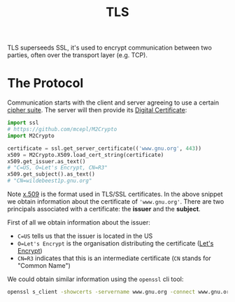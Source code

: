 #+TITLE: TLS

TLS superseeds SSL, it's used to encrypt communication between two parties, often over the transport layer (e.g. TCP).

* The Protocol

Communication starts with the client and server agreeing to use a certain [[https://en.wikipedia.org/wiki/Cipher_suite][cipher suite]].  The server will then provide its [[https://en.wikipedia.org/wiki/Public_key_certificate][Digital Certificate]]:

#+begin_src python
import ssl
# https://github.com/mcepl/M2Crypto
import M2Crypto

certificate = ssl.get_server_certificate(('www.gnu.org', 443))
x509 = M2Crypto.X509.load_cert_string(certificate)
x509.get_issuer.as_text()
# "C=US, O=Let's Encrypt, CN=R3"
x509.get_subject().as_text()
# "CN=wildebeest1p.gnu.org"
#+end_src

Note [[https://en.wikipedia.org/wiki/X.509][x.509]] is the format used in TLS/SSL certificates.  In the above snippet we obtain information about the certificate of ~'www.gnu.org'~.  There are two principals associated with a certificate: the *issuer* and the *subject*.

First of all we obtain information about the issuer:
- ~C=US~ tells us that the issuer is located in the US
- ~O=Let's Encrypt~ is the organisation distributing the certificate ([[https://letsencrypt.org/][Let's Encrypt]])
- ~CN=R3~ indicates that this is an intermediate certificate (~CN~ stands for "Common Name")

We could obtain similar information using the ~openssl~ cli tool:
#+begin_src bash
openssl s_client -showcerts -servername www.gnu.org -connect www.gnu.org:443 </dev/null
#+end_src
